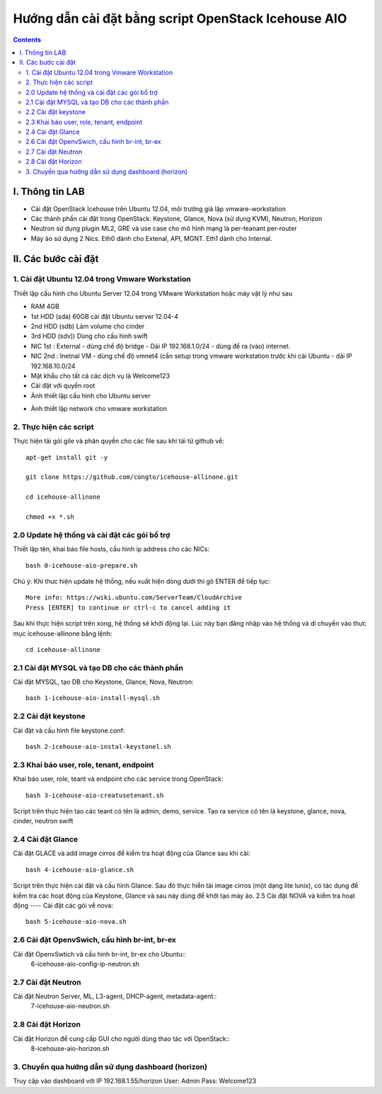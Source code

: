 ================================
Hướng dẫn cài đặt bằng script OpenStack Icehouse AIO
================================

.. contents::


I. Thông tin LAB
============
- Cài đặt OpenStack Icehouse trên Ubuntu 12.04, môi trường giả lập vmware-workstation
- Các thành phần cài đặt trong OpenStack: Keystone, Glance, Nova (sử dụng KVM), Neutron, Horizon
- Neutron sử dụng plugin ML2, GRE và use case cho mô hình mạng là per-teanant per-router
- Máy ảo sử dụng 2 Nics. Eth0 dành cho Extenal, API, MGNT. Eth1 dành cho Internal.

II. Các bước cài đặt
============

1. Cài đặt Ubuntu 12.04 trong Vmware Workstation
----------
Thiết lập cấu hình cho Ubuntu Server 12.04 trong VMware Workstation hoặc máy vật lý như sau

- RAM 4GB
- 1st HDD (sda) 60GB cài đặt Ubuntu server 12.04-4
- 2nd HDD (sdb) Làm volume cho cinder
- 3rd HDD (sdv)) Dùng cho cấu hình swift
- NIC 1st : External - dùng chế độ bridge - Dải IP 192.168.1.0/24 - dùng để ra (vào) internet.
- NIC 2nd : Inetnal VM - dùng chế độ vmnet4 (cần setup trong vmware workstation trước khi cài Ubuntu - dải IP  192.168.10.0/24
- Mật khẩu cho tất cả các dịch vụ là Welcome123
- Cài đặt với quyền root 

- Ảnh thiết lập cấu hình cho Ubuntu server
.. image:: http://i.imgur.com/NpiF3HF.png

- Ảnh thiết lập network cho vmware workstation 
.. image:: http://i.imgur.com/pNg16qO.png

2. Thực hiện các script
----------

Thực hiện tải gói gile và phân quyền cho các file sau khi tải từ github về::

   apt-get install git -y
   
   git clone https://github.com/congto/icehouse-allinone.git
   
   cd icehouse-allinone
   
   chmod +x *.sh

2.0 Update hệ thống và cài đặt các gói bổ trợ
-----------------
Thiết lập tên, khai báo file hosts, cấu hình ip address cho các NICs::

   bash 0-icehouse-aio-prepare.sh

Chú ý: Khi thưc hiện update hệ thống, nếu xuất hiện dòng dưới thì gõ ENTER để tiếp tục::

   More info: https://wiki.ubuntu.com/ServerTeam/CloudArchive
   Press [ENTER] to continue or ctrl-c to cancel adding it

Sau khi thực hiện script trên xong, hệ thống sẽ khởi động lại. Lúc này bạn đăng nhập vào hệ thống và di chuyển vào thưc mục icehouse-allinone bằng lệnh::

    cd icehouse-allinone

2.1 Cài đặt MYSQL và tạo DB cho các thành phần
-----------------
Cài đặt MYSQL, tạo DB cho Keystone, Glance, Nova, Neutron::
  
   bash 1-icehouse-aio-install-mysql.sh

2.2 Cài đặt keystone 
-----------------
Cài đặt và cấu hình file keystone.conf::
  
   bash 2-icehouse-aio-instal-keystonel.sh

2.3 Khai báo user, role, tenant, endpoint
----
Khai báo user, role, teant và endpoint cho các service trong OpenStack::

   bash 3-icehouse-aio-creatusetenant.sh

Script trên thực hiện tạo các teant có tên là admin, demo, service. Tạo ra service có tên là keystone, glance, nova, cinder, neutron swift

2.4 Cài đặt Glance
----
Cài đặt GLACE và add image cirros để kiểm tra hoạt động của Glance sau khi cài::

   bash 4-icehouse-aio-glance.sh

Script trên thực hiện cài đặt và cấu hình Glance. Sau đó thực hiển tải image cirros (một dạng lite lunix), có tác dụng để kiểm tra các 
hoạt động của Keystone, Glance và sau này dùng để khởi tạo máy ảo.
2.5 Cài đặt NOVA và kiểm tra hoạt động
----
Cài đặt các gói về nova::

   bash 5-icehouse-aio-nova.sh

2.6 Cài đặt OpenvSwich, cấu hình br-int, br-ex
----
Cài đặt OpenvSwtich và cấu hình br-int, br-ex cho Ubuntu::
  6-icehouse-aio-config-ip-neutron.sh
  
2.7 Cài đặt Neutron
----
Cài đặt Neutron Server, ML, L3-agent, DHCP-agent, metadata-agent::
  7-icehouse-aio-neutron.sh

2.8 Cài đặt Horizon
----
Cài đặt Horizon để cung cấp GUI cho người dùng thao tác với OpenStack::
  8-icehouse-aio-horizon.sh
  

3. Chuyển qua hướng dẫn sử dụng dashboard (horizon)
----------

Truy cập vào dashboard với IP 192.168.1.55/horizon 
User: Admin
Pass: Welcome123









